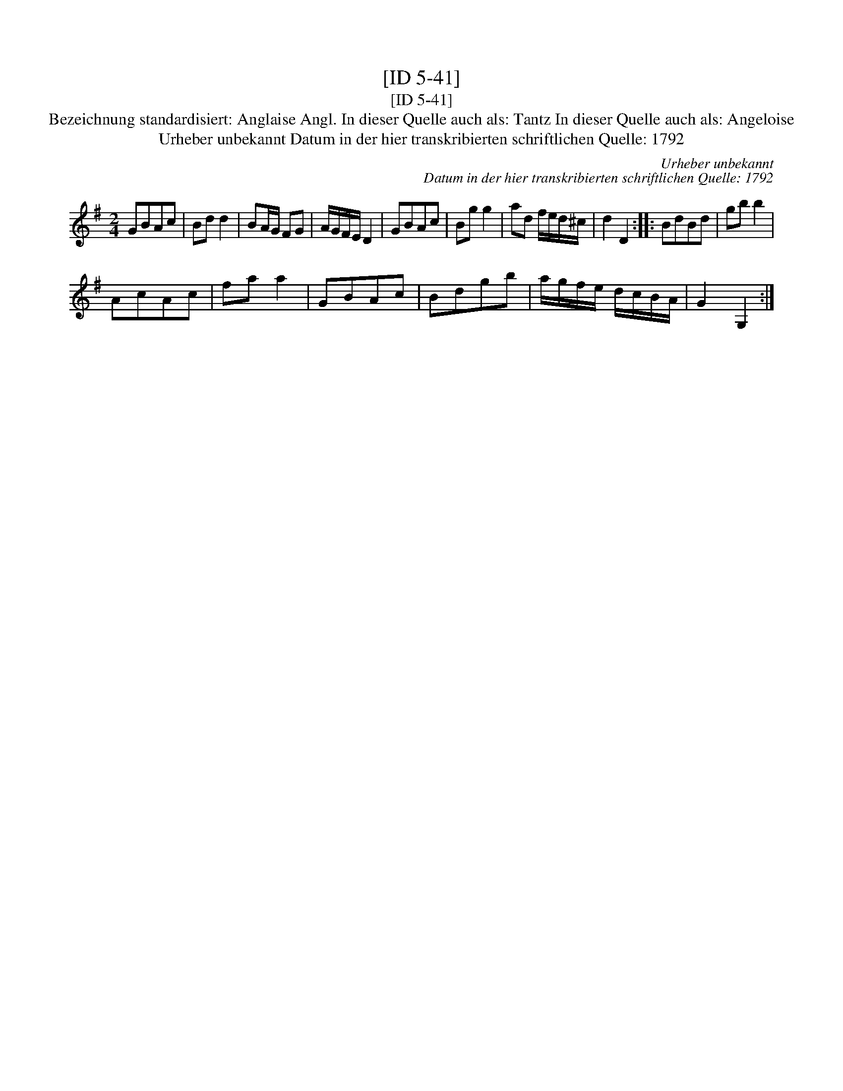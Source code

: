 X:1
T:[ID 5-41]
T:[ID 5-41]
T:Bezeichnung standardisiert: Anglaise Angl. In dieser Quelle auch als: Tantz In dieser Quelle auch als: Angeloise
T:Urheber unbekannt Datum in der hier transkribierten schriftlichen Quelle: 1792
C:Urheber unbekannt
C:Datum in der hier transkribierten schriftlichen Quelle: 1792
L:1/8
M:2/4
K:G
V:1 treble 
V:1
 GBAc | Bd d2 | BA/G/ FG | A/G/F/E/ D2 | GBAc | Bg g2 | ad f/e/d/^c/ | d2 D2 :: BdBd | gb b2 | %10
 AcAc | fa a2 | GBAc | Bdgb | a/g/f/e/ d/c/B/A/ | G2 G,2 :| %16

